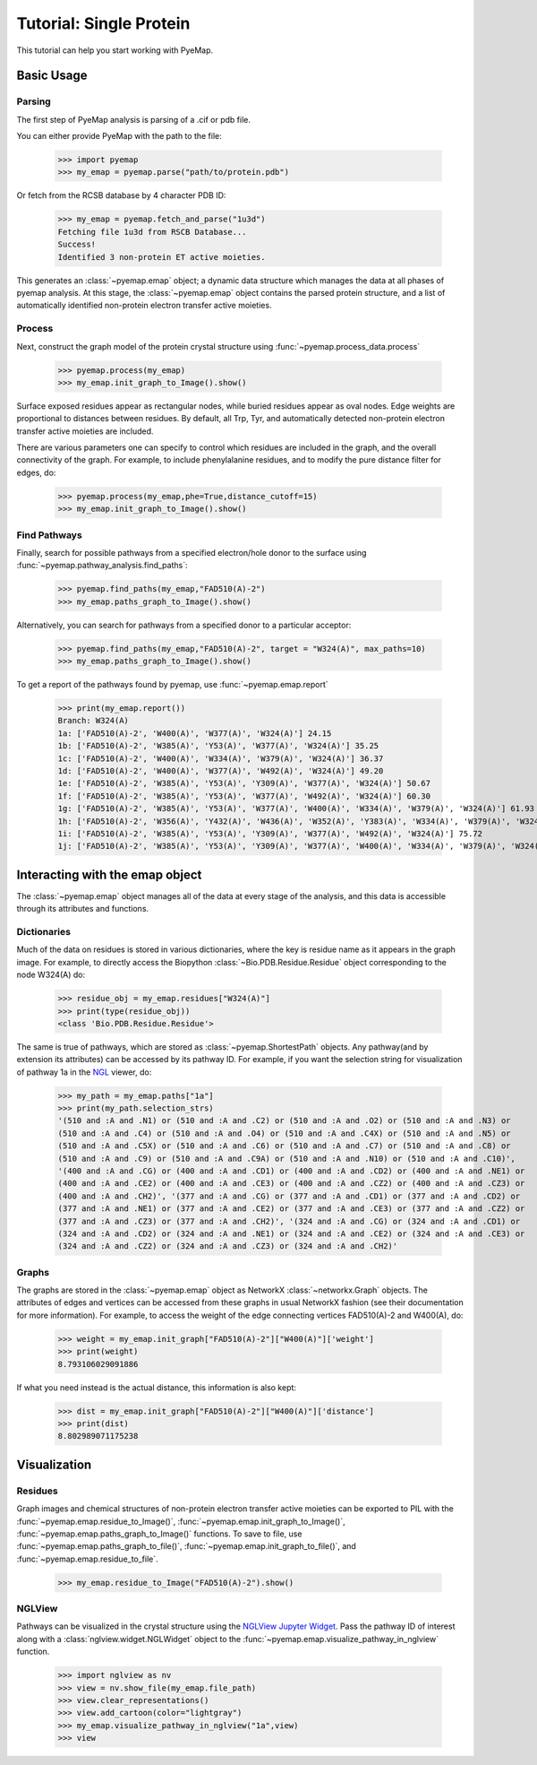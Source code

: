 ==============================
Tutorial: Single Protein
==============================
This tutorial can help you start working with PyeMap.

Basic Usage
===========

Parsing
-------
The first step of PyeMap analysis is parsing of a .cif or pdb file.

You can either provide PyeMap with the path to the file:

   >>> import pyemap
   >>> my_emap = pyemap.parse("path/to/protein.pdb")

Or fetch from the RCSB database by 4 character PDB ID:

   >>> my_emap = pyemap.fetch_and_parse("1u3d")
   Fetching file 1u3d from RSCB Database...
   Success!
   Identified 3 non-protein ET active moieties.

This generates an :class:`~pyemap.emap` object; a dynamic data structure which manages the data at all phases of pyemap analysis.
At this stage, the :class:`~pyemap.emap` object contains the parsed protein structure, and a list of automatically identified non-protein electron 
transfer active moieties. 

Process
-------
Next, construct the graph model of the protein crystal structure using :func:`~pyemap.process_data.process`

   >>> pyemap.process(my_emap)
   >>> my_emap.init_graph_to_Image().show()

.. image:: images/1u3d.png

   
Surface exposed residues appear as rectangular nodes, while buried residues appear as oval nodes. Edge weights are proportional 
to distances between residues. By default, all Trp, Tyr, and automatically detected non-protein electron transfer 
active moieties are included.

There are various parameters one can specify to control which residues are included in the graph, and the overall connectivity of the graph.
For example, to include phenylalanine residues, and to modify the pure distance filter for edges, do:

   >>> pyemap.process(my_emap,phe=True,distance_cutoff=15)
   >>> my_emap.init_graph_to_Image().show()

.. image:: images/phe.png

Find Pathways
--------------
Finally, search for possible pathways from a specified electron/hole donor to the surface using :func:`~pyemap.pathway_analysis.find_paths`:

   >>> pyemap.find_paths(my_emap,"FAD510(A)-2")
   >>> my_emap.paths_graph_to_Image().show()

.. image:: images/source_only.png

Alternatively, you can search for pathways from a specified donor to a particular acceptor:

   >>> pyemap.find_paths(my_emap,"FAD510(A)-2", target = "W324(A)", max_paths=10)
   >>> my_emap.paths_graph_to_Image().show()

.. image:: images/target.png

To get a report of the pathways found by pyemap, use :func:`~pyemap.emap.report`


   >>> print(my_emap.report())
   Branch: W324(A)
   1a: ['FAD510(A)-2', 'W400(A)', 'W377(A)', 'W324(A)'] 24.15
   1b: ['FAD510(A)-2', 'W385(A)', 'Y53(A)', 'W377(A)', 'W324(A)'] 35.25
   1c: ['FAD510(A)-2', 'W400(A)', 'W334(A)', 'W379(A)', 'W324(A)'] 36.37
   1d: ['FAD510(A)-2', 'W400(A)', 'W377(A)', 'W492(A)', 'W324(A)'] 49.20
   1e: ['FAD510(A)-2', 'W385(A)', 'Y53(A)', 'Y309(A)', 'W377(A)', 'W324(A)'] 50.67
   1f: ['FAD510(A)-2', 'W385(A)', 'Y53(A)', 'W377(A)', 'W492(A)', 'W324(A)'] 60.30
   1g: ['FAD510(A)-2', 'W385(A)', 'Y53(A)', 'W377(A)', 'W400(A)', 'W334(A)', 'W379(A)', 'W324(A)'] 61.93
   1h: ['FAD510(A)-2', 'W356(A)', 'Y432(A)', 'W436(A)', 'W352(A)', 'Y383(A)', 'W334(A)', 'W379(A)', 'W324(A)'] 72.20
   1i: ['FAD510(A)-2', 'W385(A)', 'Y53(A)', 'Y309(A)', 'W377(A)', 'W492(A)', 'W324(A)'] 75.72
   1j: ['FAD510(A)-2', 'W385(A)', 'Y53(A)', 'Y309(A)', 'W377(A)', 'W400(A)', 'W334(A)', 'W379(A)', 'W324(A)'] 77.35

Interacting with the emap object
=================================
The :class:`~pyemap.emap` object manages all of the data at every stage of the analysis, and this data is accessible through its 
attributes and functions. 

Dictionaries
-------------
Much of the data on residues is stored in various dictionaries, where the key is residue name as it appears in the graph image. For example,
to directly access the Biopython :class:`~Bio.PDB.Residue.Residue` object corresponding to the node W324(A) do:

   >>> residue_obj = my_emap.residues["W324(A)"]
   >>> print(type(residue_obj))
   <class 'Bio.PDB.Residue.Residue'>

The same is true of pathways, which are stored as :class:`~pyemap.ShortestPath` objects. Any pathway(and by extension its attributes) can be accessed by its pathway ID. For example, if you want
the selection string for visualization of pathway 1a in the NGL_ viewer, do:

   >>> my_path = my_emap.paths["1a"]
   >>> print(my_path.selection_strs)
   '(510 and :A and .N1) or (510 and :A and .C2) or (510 and :A and .O2) or (510 and :A and .N3) or 
   (510 and :A and .C4) or (510 and :A and .O4) or (510 and :A and .C4X) or (510 and :A and .N5) or 
   (510 and :A and .C5X) or (510 and :A and .C6) or (510 and :A and .C7) or (510 and :A and .C8) or 
   (510 and :A and .C9) or (510 and :A and .C9A) or (510 and :A and .N10) or (510 and :A and .C10)', 
   '(400 and :A and .CG) or (400 and :A and .CD1) or (400 and :A and .CD2) or (400 and :A and .NE1) or 
   (400 and :A and .CE2) or (400 and :A and .CE3) or (400 and :A and .CZ2) or (400 and :A and .CZ3) or 
   (400 and :A and .CH2)', '(377 and :A and .CG) or (377 and :A and .CD1) or (377 and :A and .CD2) or 
   (377 and :A and .NE1) or (377 and :A and .CE2) or (377 and :A and .CE3) or (377 and :A and .CZ2) or 
   (377 and :A and .CZ3) or (377 and :A and .CH2)', '(324 and :A and .CG) or (324 and :A and .CD1) or 
   (324 and :A and .CD2) or (324 and :A and .NE1) or (324 and :A and .CE2) or (324 and :A and .CE3) or 
   (324 and :A and .CZ2) or (324 and :A and .CZ3) or (324 and :A and .CH2)'

.. _NGL: http://nglviewer.org/ngl/api/

Graphs
------
The graphs are stored in the :class:`~pyemap.emap` object as NetworkX :class:`~networkx.Graph` objects. The attributes of edges and vertices can be accessed
from these graphs in usual NetworkX fashion (see their documentation for more information). For example, to access the weight of the
edge connecting vertices FAD510(A)-2 and W400(A), do:

   >>> weight = my_emap.init_graph["FAD510(A)-2"]["W400(A)"]['weight']
   >>> print(weight)
   8.793106029091886

If what you need instead is the actual distance, this information is also kept:

   >>> dist = my_emap.init_graph["FAD510(A)-2"]["W400(A)"]['distance']
   >>> print(dist)
   8.802989071175238

Visualization
==============

Residues
---------
Graph images and chemical structures of non-protein electron transfer active moieties can be exported to PIL with the 
:func:`~pyemap.emap.residue_to_Image()`, :func:`~pyemap.emap.init_graph_to_Image()`, :func:`~pyemap.emap.paths_graph_to_Image()` functions. To save
to file, use :func:`~pyemap.emap.paths_graph_to_file()`, :func:`~pyemap.emap.init_graph_to_file()`, and :func:`~pyemap.emap.residue_to_file`. 

   >>> my_emap.residue_to_Image("FAD510(A)-2").show()

.. image:: images/fad.svg


NGLView
--------
Pathways can be visualized in the crystal structure using the `NGLView Jupyter Widget <http://nglviewer.org/nglview/latest/api.html>`_. 
Pass the pathway ID of interest along with a :class:`nglview.widget.NGLWidget` object to the :func:`~pyemap.emap.visualize_pathway_in_nglview` function.

   >>> import nglview as nv
   >>> view = nv.show_file(my_emap.file_path)
   >>> view.clear_representations()
   >>> view.add_cartoon(color="lightgray")
   >>> my_emap.visualize_pathway_in_nglview("1a",view)
   >>> view

.. figure:: images/ngl_single.png
   :width: 300
   :align: center




